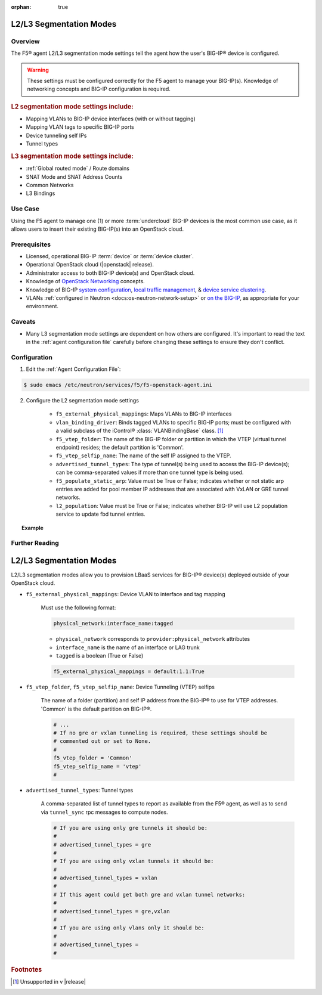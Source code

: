 :orphan: true

.. _l2-l3-segmentation-modes:

L2/L3 Segmentation Modes
========================

Overview
--------

The F5® agent L2/L3 segmentation mode settings tell the agent how the user's BIG-IP® device is configured.

.. warning::

    These settings must be configured correctly for the F5 agent to manage your BIG-IP(s). Knowledge of networking concepts and BIG-IP configuration is required.

.. rubric:: L2 segmentation mode settings include:

* Mapping VLANs to BIG-IP device interfaces (with or without tagging)
* Mapping VLAN tags to specific BIG-IP ports
* Device tunneling self IPs
* Tunnel types


.. rubric:: L3 segmentation mode settings include:

* :ref:`Global routed mode` / Route domains
* SNAT Mode and SNAT Address Counts
* Common Networks
* L3 Bindings

Use Case
--------

Using the F5 agent to manage one (1) or more :term:`undercloud` BIG-IP devices  is the most common use case, as it allows users to insert their existing BIG-IP(s) into an OpenStack cloud.


Prerequisites
-------------

- Licensed, operational BIG-IP :term:`device` or :term:`device cluster`.

- Operational OpenStack cloud (|openstack| release).

- Administrator access to both BIG-IP device(s) and OpenStack cloud.

- Knowledge of `OpenStack Networking <http://docs.openstack.org/liberty/networking-guide/>`_ concepts.

- Knowledge of BIG-IP `system configuration`_, `local traffic management`_, & `device service clustering`_.

- VLANs :ref:`configured in Neutron <docs:os-neutron-network-setup>` or `on the BIG-IP <https://support.f5.com/kb/en-us/products/big-ip_ltm/manuals/product/tmos-routing-administration-12-0-0/5.html#conceptid>`_, as appropriate for your environment.

Caveats
-------

- Many L3 segmentation mode settings are dependent on how others are configured. It's important to read the text in the :ref:`agent configuration file` carefully before changing these settings to ensure they don't conflict.


Configuration
-------------

1. Edit the :ref:`Agent Configuration File`:

.. code-block:: text

    $ sudo emacs /etc/neutron/services/f5/f5-openstack-agent.ini

2. Configure the L2 segmentation mode settings

    - ``f5_external_physical_mappings``: Maps VLANs to BIG-IP interfaces
    - ``vlan_binding_driver``: Binds tagged VLANs to specific BIG-IP ports; must be configured with a valid subclass of the iControl® :class:`VLANBindingBase` class. [#]_
    - ``f5_vtep_folder``: The name of the BIG-IP folder or partition in which the VTEP (virtual tunnel endpoint) resides; the default partition is 'Common'.
    - ``f5_vtep_selfip_name``: The name of the self IP assigned to the VTEP.
    - ``advertised_tunnel_types``: The type of tunnel(s) being used to access the BIG-IP device(s); can be comma-separated values if more than one tunnel type is being used.
    - ``f5_populate_static_arp``: Value must be True or False; indicates whether or not static arp entries are added for pool member IP addresses that are associated with VxLAN or GRE tunnel networks.
    - ``l2_population``: Value must be True or False; indicates whether BIG-IP will use L2 population service to update fbd tunnel entries.

.. topic:: Example

    .. code-block:: text
        :emphasize-lines:

        ###############################################################################
        #  L2 Segmentation Mode Settings
        ###############################################################################
        #
        # Device VLAN to interface and tag mapping
        #
        # For pools or VIPs created on networks with type VLAN we will map
        # the VLAN to a particular interface and state if the VLAN tagging
        # should be enforced by the external device or not.  This setting
        # is a comma separated list of the following format:
        #
        #    physical_network:interface_name:tagged, physical:interface_name:tagged
        #
        # where :
        #   physical_network corresponds to provider:physical_network attributes
        #   interface_name is the name of an interface or LAG trunk
        #   tagged is a boolean (True or False)
        #
        # If a network does not have a provider:physical_network attribute,
        # or the provider:physical_network attribute does not match in the
        # configured list, the 'default' physical_network setting will be
        # applied. At a minimum you must have a 'default' physical_network
        # setting.
        #
        # standalone example:
        #   f5_external_physical_mappings = default:1.1:True
        #
        # pair or scalen (1.1 and 1.2 are used for HA purposes):
        #   f5_external_physical_mappings = default:1.3:True
        #
        f5_external_physical_mappings = default:1.1:True
        #
        # VLAN device and interface to port mappings
        #
        # Some systems require the need to bind and prune VLANs ids
        # allowed to specific ports, often for security.
        #
        # An example would be if a LBaaS iControl® endpoint is using
        # tagged VLANs. When a VLAN tagged network is added to a
        # specific BIG-IP® device, the facing switch port will need
        # to allow traffic for that VLAN tag through to the BIG-IP®'s
        # port for traffic to flow.
        #
        # What is required is a software hook which allows the binding.
        # A vlan_binding_driver class needs to reference a subclass of the
        # VLANBindingBase class and provides the methods to bind and prune
        # VLAN tags to ports.
        #
        # vlan_binding_driver = f5.oslbaasv1agent.drivers.bigip.vlan_binding.NullBinding
        #
        # The interface_port_static_mappings allows for a JSON encoded dictionary
        # mapping BigIP devices and interfaces to corresponding ports. A port id can be
        # any string which is meaningful to a vlan_binding_driver. It can be a
        # switch_id and port, or it might be a neutron port_id.
        #
        # In addition to any static mappings, when the iControl® endpoints
        # are initialized, all their TMM interfaces will be collect
        # for each device and neutron will be queried to see if which
        # device port_ids correspond to known neutron ports. If they do,
        # automatic entries for all mapped port_ids will be made referencing
        # the BIG-IP® device name and interface and the neutron port_ids.
        #
        # interface_port_static_mappings = {"device_name_1":{"interface_ida":"port_ida","interface_idb":"port_idb"}, {"device_name_2":{"interface_ida":"port_ida","interface_idb":"port_idb"}}
        #
        # example:
        #
        # interface_port_static_mappings = {"bigip1":{"1.1":"switch1:g2/32","1.2":"switch1:g2/33"},"bigip2":{"1.1":"switch1:g3/32","1.2":"switch1:g3/33"}}
        #
        # Device Tunneling (VTEP) selfips
        #
        # This is a single entry or comma separated list of cidr (h/m) format
        # selfip addresses, one per BIG-IP® device, to use for VTEP addresses.
        #
        # If no gre or vxlan tunneling is required, these settings should be
        # commented out or set to None.
        #
        f5_vtep_folder = None
        f5_vtep_selfip_name = None
        #
        #
        #
        # Tunnel types
        #
        # This is a comma separated list of tunnel types to report
        # as available from this agent as well as to send via tunnel_sync
        # rpc messages to compute nodes. This should match your ml2
        # network types on your compute nodes.
        #
        # If you are using only gre tunnels it should be:
        #
        # advertised_tunnel_types = gre
        #
        # If you are using only vxlan tunnels it should be:
        #
        advertised_tunnel_types = vxlan
        #
        # If this agent could get both gre and vxlan tunnel networks:
        #
        # advertised_tunnel_types = gre,vxlan
        #
        # If you are using only vlans only it should be:
        #
        # advertised_tunnel_types =
        #
        # Static ARP population for members on tunnel networks
        #
        # This is a boolean True or False value which specifies
        # that if a Pool Member IP address is associated with a gre
        # or vxlan tunnel network, in addition to a tunnel fdb
        # record being added, that a static arp entry will be created to
        # avoid the need to learn the member's MAC address via flooding.
        #
        # f5_populate_static_arp = True
        #
        # Device Tunneling (VTEP) selfips
        #
        # This is a boolean entry which determines if they BIG-IP® will use
        # L2 Population service to update its fdb tunnel entries. This needs
        # to be setup in accordance with the way the other tunnel agents are
        # setup.  If the BIG-IP® agent and other tunnel agents don't match
        # the tunnel setup will not work properly.
        #
        l2_population = True
        #



Further Reading
---------------

.. seealso::

    * :download:`Sample Agent Configuration file for GRE <../_static/f5-openstack-agent.gre.ini>`
    * :download:`Sample Agent Configuration file for VLAN <../_static/f5-openstack-agent.vlan.ini>`
    * :download:`Sample Agent Configuration file for VXLAN <../_static/f5-openstack-agent.vxlan.ini>`


L2/L3 Segmentation Modes
========================

L2/L3 segmentation modes allow you to provision LBaaS services for BIG-IP® device(s) deployed outside of your OpenStack cloud.

- ``f5_external_physical_mappings``: Device VLAN to interface and tag mapping

    Must use the following format:

    .. code-block:: text

        physical_network:interface_name:tagged

    * ``physical_network`` corresponds to ``provider:physical_network`` attributes
    * ``interface_name`` is the name of an interface or LAG trunk
    * ``tagged`` is a boolean (True or False)

    .. code-block:: text

        f5_external_physical_mappings = default:1.1:True

-  ``f5_vtep_folder``, ``f5_vtep_selfip_name``: Device Tunneling (VTEP) selfips

    The name of a folder (partition) and self IP address from the BIG-IP® to use for VTEP addresses. 'Common' is the default partition on BIG-IP®.

    .. code-block:: text

        # ...
        # If no gre or vxlan tunneling is required, these settings should be
        # commented out or set to None.
        #
        f5_vtep_folder = 'Common'
        f5_vtep_selfip_name = 'vtep'
        #

- ``advertised_tunnel_types``: Tunnel types

    A comma-separated list of tunnel types to report as available from the F5® agent, as well as to send via ``tunnel_sync`` rpc messages to compute nodes.

    .. code-block:: text

        # If you are using only gre tunnels it should be:
        #
        # advertised_tunnel_types = gre
        #
        # If you are using only vxlan tunnels it should be:
        #
        # advertised_tunnel_types = vxlan
        #
        # If this agent could get both gre and vxlan tunnel networks:
        #
        # advertised_tunnel_types = gre,vxlan
        #
        # If you are using only vlans only it should be:
        #
        # advertised_tunnel_types =
        #


.. rubric:: Footnotes
.. [#] Unsupported in v |release|


.. _system configuration: https://support.f5.com/kb/en-us/products/big-ip_ltm/manuals/product/bigip-system-initial-configuration-12-0-0/2.html#conceptid
.. _local traffic management: https://support.f5.com/kb/en-us/products/big-ip_ltm/manuals/product/ltm-basics-12-0-0.html
.. _device service clustering: https://support.f5.com/kb/en-us/products/big-ip_ltm/manuals/product/bigip-device-service-clustering-admin-12-0-0.html